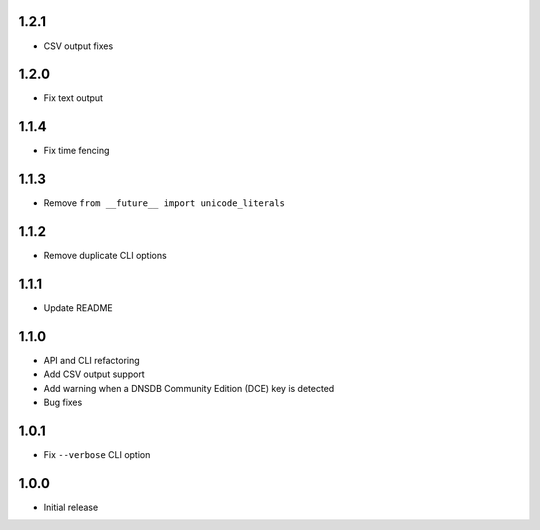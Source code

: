 1.2.1
-----

- CSV output fixes

1.2.0
-----

- Fix text output

1.1.4
-----

- Fix time fencing


1.1.3
-----

- Remove ``from __future__ import unicode_literals``

1.1.2
-----

- Remove duplicate CLI options

1.1.1
-----

- Update README

1.1.0
-----

- API and CLI refactoring
- Add CSV output support
- Add warning when a DNSDB Community Edition (DCE) key is detected
- Bug fixes

1.0.1
-----

- Fix ``--verbose`` CLI option

1.0.0
-----

- Initial release
